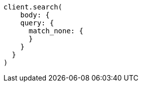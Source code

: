[source, ruby]
----
client.search(
    body: {
    query: {
      match_none: {
      }
    }
  }
)
----
